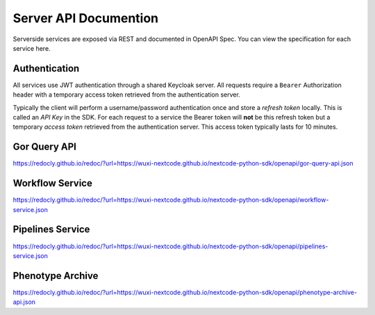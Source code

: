 Server API Documention
======================

Serverside services are exposed via REST and documented in OpenAPI Spec. You can view the specification for each service here.

Authentication
----------------
All services use JWT authentication through a shared Keycloak server. All requests require a ``Bearer`` Authorization header with a temporary access token retrieved from the authentication server.

Typically the client will perform a username/password authentication once and store a *refresh token* locally. This is called an *API Key* in the SDK. For each request to a service the Bearer token will **not** be this refresh token but a temporary *access token* retrieved from the authentication server. This access token typically lasts for 10 minutes.

Gor Query API
-----------------
https://redocly.github.io/redoc/?url=https://wuxi-nextcode.github.io/nextcode-python-sdk/openapi/gor-query-api.json

Workflow Service
-----------------
https://redocly.github.io/redoc/?url=https://wuxi-nextcode.github.io/nextcode-python-sdk/openapi/workflow-service.json

Pipelines Service
-----------------
https://redocly.github.io/redoc/?url=https://wuxi-nextcode.github.io/nextcode-python-sdk/openapi/pipelines-service.json

Phenotype Archive
-----------------
https://redocly.github.io/redoc/?url=https://wuxi-nextcode.github.io/nextcode-python-sdk/openapi/phenotype-archive-api.json
